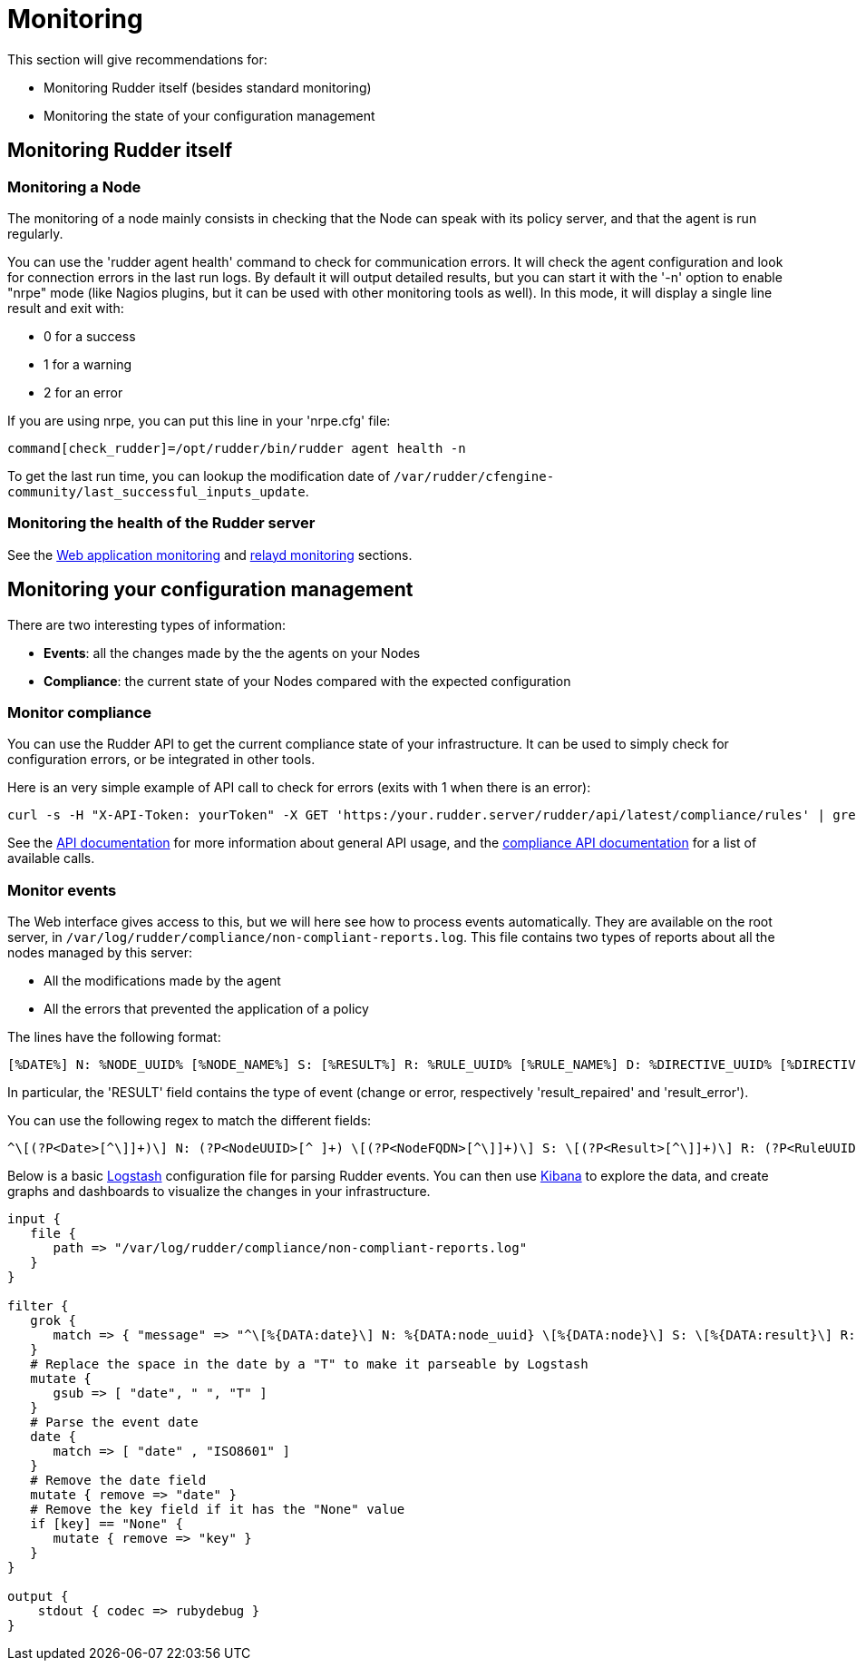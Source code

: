 = Monitoring

This section will give recommendations for:

* Monitoring Rudder itself (besides standard monitoring)
* Monitoring the state of your configuration management

== Monitoring Rudder itself

=== Monitoring a Node

The monitoring of a node mainly consists in checking that the Node can speak with
its policy server, and that the agent is run regularly.

You can use the 'rudder agent health' command to check for communication errors.
It will check the agent configuration and look for connection errors in the last
run logs. By default it will output detailed results, but you can start it with
the '-n' option to enable "nrpe" mode (like Nagios plugins, but it can be
used with other monitoring tools as well). In this mode, it will
display a single line result and exit with:

* 0 for a success
* 1 for a warning
* 2 for an error

If you are using nrpe, you can put this line in your 'nrpe.cfg' file:

----
command[check_rudder]=/opt/rudder/bin/rudder agent health -n
----

To get the last run time, you can lookup the modification date of
`/var/rudder/cfengine-community/last_successful_inputs_update`.

=== Monitoring the health of the Rudder server

See the xref:administration:webapp.adoc#_monitoring[Web application monitoring] and
xref:administration:relayd.adoc#_monitoring[relayd monitoring] sections.

== Monitoring your configuration management

There are two interesting types of information:

* *Events*: all the changes made by the the agents on your Nodes
* *Compliance*: the current state of your Nodes compared with the expected configuration

=== Monitor compliance

You can use the Rudder API to get the current compliance state of your infrastructure.
It can be used to simply check for configuration errors, or be integrated in
other tools.

Here is an very simple example of API call to check for errors (exits with 1 when there is an error):

----
curl -s -H "X-API-Token: yourToken" -X GET 'https:/your.rudder.server/rudder/api/latest/compliance/rules' | grep -qv '"status": "error"'
----

See the xref:administration:server.adoc#rest-api[API documentation] for more information about general API usage, and the
https://docs.rudder.io/api/#api-compliance[compliance API documentation]
for a list of available calls.

=== Monitor events

The Web interface gives access to this, but we will here see how to process events
automatically. They are available on the root server, in `/var/log/rudder/compliance/non-compliant-reports.log`.
This file contains two types of reports about all the nodes managed by this server:

* All the modifications made by the agent
* All the errors that prevented the application of a policy

The lines have the following format:

----
[%DATE%] N: %NODE_UUID% [%NODE_NAME%] S: [%RESULT%] R: %RULE_UUID% [%RULE_NAME%] D: %DIRECTIVE_UUID% [%DIRECTIVE_NAME%] T: %TECHNIQUE_NAME%/%TECHNIQUE_VERSION% C: [%COMPONENT_NAME%] V: [%KEY%] %MESSAGE%
----

In particular, the 'RESULT' field contains the type of event (change or error, respectively 'result_repaired' and 'result_error').

You can use the following regex to match the different fields:

----
^\[(?P<Date>[^\]]+)\] N: (?P<NodeUUID>[^ ]+) \[(?P<NodeFQDN>[^\]]+)\] S: \[(?P<Result>[^\]]+)\] R: (?P<RuleUUID>[^ ]+) \[(?P<RuleName>[^\]]+)\] D: (?P<DirectiveUUID>[^ ]+) \[(?P<DirectiveName>[^\]]+)\] T: (?P<TechniqueName>[^/]+)/(?P<TechniqueVersion>[^ ]+) C: \[(?P<ComponentName>[^\]]+)\] V: \[(?P<ComponentKey>[^\]]+)\] (?P<Message>.+)$
----

Below is a basic https://www.elastic.co/products/logstash[Logstash] configuration file for parsing Rudder events.
You can then use https://www.elastic.co/products/kibana[Kibana] to explore the data, and create graphs and
dashboards to visualize the changes in your infrastructure.

----
input {
   file {
      path => "/var/log/rudder/compliance/non-compliant-reports.log"
   }
}

filter {
   grok {
      match => { "message" => "^\[%{DATA:date}\] N: %{DATA:node_uuid} \[%{DATA:node}\] S: \[%{DATA:result}\] R: %{DATA:rule_uuid} \[%{DATA:rule}\] D: %{DATA:directive_uuid} \[%{DATA:directive}\] T: %{DATA:technique}/%{DATA:technique_version} C: \[%{DATA:component}\] V: \[%{DATA:key}\] %{DATA:message}$" }
   }
   # Replace the space in the date by a "T" to make it parseable by Logstash
   mutate {
      gsub => [ "date", " ", "T" ]
   }
   # Parse the event date
   date {
      match => [ "date" , "ISO8601" ]
   }
   # Remove the date field
   mutate { remove => "date" }
   # Remove the key field if it has the "None" value
   if [key] == "None" {
      mutate { remove => "key" }
   }
}

output {
    stdout { codec => rubydebug }
}
----
